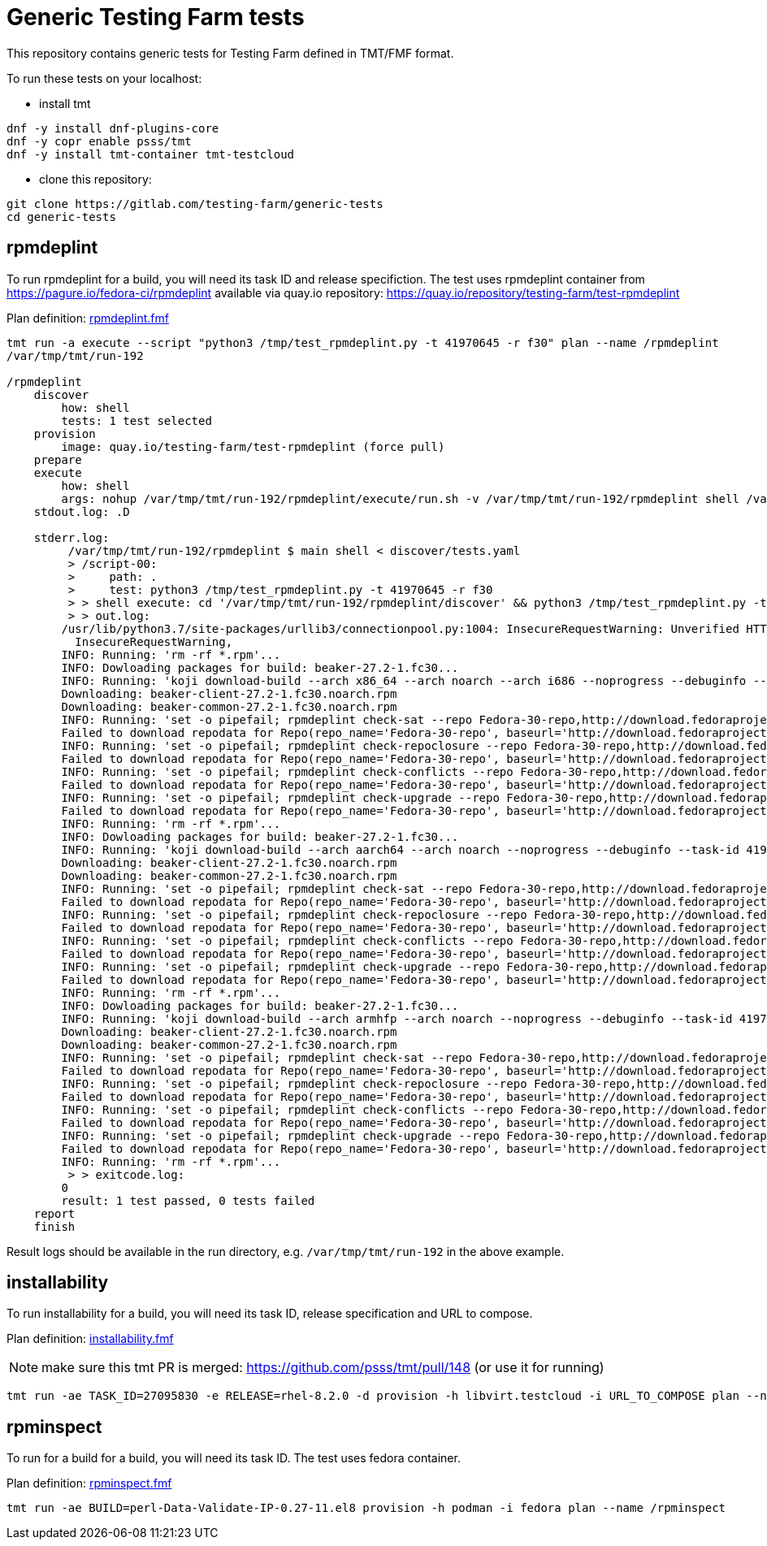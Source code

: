 = Generic Testing Farm tests

This repository contains generic tests for Testing Farm defined in TMT/FMF format.

To run these tests on your localhost:

- install tmt

[source,shell]
....
dnf -y install dnf-plugins-core
dnf -y copr enable psss/tmt
dnf -y install tmt-container tmt-testcloud
....

- clone this repository:

[source,shell]
....
git clone https://gitlab.com/testing-farm/generic-tests
cd generic-tests
....

== rpmdeplint

To run rpmdeplint for a build, you will need its task ID and release specifiction. The test uses rpmdeplint container from https://pagure.io/fedora-ci/rpmdeplint available via quay.io repository: https://quay.io/repository/testing-farm/test-rpmdeplint

Plan definition: link:rpmdeplint.fmf[rpmdeplint.fmf]

[source,shell]
....
tmt run -a execute --script "python3 /tmp/test_rpmdeplint.py -t 41970645 -r f30" plan --name /rpmdeplint
/var/tmp/tmt/run-192

/rpmdeplint
    discover
        how: shell
        tests: 1 test selected
    provision
        image: quay.io/testing-farm/test-rpmdeplint (force pull)
    prepare
    execute
        how: shell
        args: nohup /var/tmp/tmt/run-192/rpmdeplint/execute/run.sh -v /var/tmp/tmt/run-192/rpmdeplint shell /var/tmp/tmt/run-192/rpmdeplint/execute/stdout.log /var/tmp/tmt/run-192/rpmdeplint/execute/stderr.log
    stdout.log: .D

    stderr.log: 
         /var/tmp/tmt/run-192/rpmdeplint $ main shell < discover/tests.yaml
         > /script-00:
         >     path: .
         >     test: python3 /tmp/test_rpmdeplint.py -t 41970645 -r f30
         > > shell execute: cd '/var/tmp/tmt/run-192/rpmdeplint/discover' && python3 /tmp/test_rpmdeplint.py -t 41970645 -r f30
         > > out.log:
        /usr/lib/python3.7/site-packages/urllib3/connectionpool.py:1004: InsecureRequestWarning: Unverified HTTPS request is being made. Adding certificate verification is strongly advised. See: https://urllib3.readthedocs.io/en/latest/advanced-usage.html#ssl-warnings
          InsecureRequestWarning,
        INFO: Running: 'rm -rf *.rpm'...
        INFO: Dowloading packages for build: beaker-27.2-1.fc30...
        INFO: Running: 'koji download-build --arch x86_64 --arch noarch --arch i686 --noprogress --debuginfo --task-id 41970645'...
        Downloading: beaker-client-27.2-1.fc30.noarch.rpm
        Downloading: beaker-common-27.2-1.fc30.noarch.rpm
        INFO: Running: 'set -o pipefail; rpmdeplint check-sat --repo Fedora-30-repo,http://download.fedoraproject.org/pub/fedora/linux/releases/f30/Everything/x86_64/os --repo koji-f30-repo,https://kojipkgs.fedoraproject.org/repos/f30-build/latest/x86_64  --arch=x86_64 beaker-client-27.2-1.fc30.noarch.rpm beaker-common-27.2-1.fc30.noarch.rpm |& tee x86_64-check-sat.log'...
        Failed to download repodata for Repo(repo_name='Fedora-30-repo', baseurl='http://download.fedoraproject.org/pub/fedora/linux/releases/f30/Everything/x86_64/os'): Cannot download repomd.xml: Cannot download repodata/repomd.xml: All mirrors were tried
        INFO: Running: 'set -o pipefail; rpmdeplint check-repoclosure --repo Fedora-30-repo,http://download.fedoraproject.org/pub/fedora/linux/releases/f30/Everything/x86_64/os --repo koji-f30-repo,https://kojipkgs.fedoraproject.org/repos/f30-build/latest/x86_64  --arch=x86_64 beaker-client-27.2-1.fc30.noarch.rpm beaker-common-27.2-1.fc30.noarch.rpm |& tee x86_64-check-repoclosure.log'...
        Failed to download repodata for Repo(repo_name='Fedora-30-repo', baseurl='http://download.fedoraproject.org/pub/fedora/linux/releases/f30/Everything/x86_64/os'): Cannot download repomd.xml: Cannot download repodata/repomd.xml: All mirrors were tried
        INFO: Running: 'set -o pipefail; rpmdeplint check-conflicts --repo Fedora-30-repo,http://download.fedoraproject.org/pub/fedora/linux/releases/f30/Everything/x86_64/os --repo koji-f30-repo,https://kojipkgs.fedoraproject.org/repos/f30-build/latest/x86_64  --arch=x86_64 beaker-client-27.2-1.fc30.noarch.rpm beaker-common-27.2-1.fc30.noarch.rpm |& tee x86_64-check-conflicts.log'...
        Failed to download repodata for Repo(repo_name='Fedora-30-repo', baseurl='http://download.fedoraproject.org/pub/fedora/linux/releases/f30/Everything/x86_64/os'): Cannot download repomd.xml: Cannot download repodata/repomd.xml: All mirrors were tried
        INFO: Running: 'set -o pipefail; rpmdeplint check-upgrade --repo Fedora-30-repo,http://download.fedoraproject.org/pub/fedora/linux/releases/f30/Everything/x86_64/os --repo koji-f30-repo,https://kojipkgs.fedoraproject.org/repos/f30-build/latest/x86_64  --arch=x86_64 beaker-client-27.2-1.fc30.noarch.rpm beaker-common-27.2-1.fc30.noarch.rpm |& tee x86_64-check-upgrade.log'...
        Failed to download repodata for Repo(repo_name='Fedora-30-repo', baseurl='http://download.fedoraproject.org/pub/fedora/linux/releases/f30/Everything/x86_64/os'): Cannot download repomd.xml: Cannot download repodata/repomd.xml: All mirrors were tried
        INFO: Running: 'rm -rf *.rpm'...
        INFO: Dowloading packages for build: beaker-27.2-1.fc30...
        INFO: Running: 'koji download-build --arch aarch64 --arch noarch --noprogress --debuginfo --task-id 41970645'...
        Downloading: beaker-client-27.2-1.fc30.noarch.rpm
        Downloading: beaker-common-27.2-1.fc30.noarch.rpm
        INFO: Running: 'set -o pipefail; rpmdeplint check-sat --repo Fedora-30-repo,http://download.fedoraproject.org/pub/fedora/linux/releases/f30/Everything/aarch64/os --repo koji-f30-repo,https://kojipkgs.fedoraproject.org/repos/f30-build/latest/aarch64  --arch=aarch64 beaker-client-27.2-1.fc30.noarch.rpm beaker-common-27.2-1.fc30.noarch.rpm |& tee aarch64-check-sat.log'...
        Failed to download repodata for Repo(repo_name='Fedora-30-repo', baseurl='http://download.fedoraproject.org/pub/fedora/linux/releases/f30/Everything/aarch64/os'): Cannot download repomd.xml: Cannot download repodata/repomd.xml: All mirrors were tried
        INFO: Running: 'set -o pipefail; rpmdeplint check-repoclosure --repo Fedora-30-repo,http://download.fedoraproject.org/pub/fedora/linux/releases/f30/Everything/aarch64/os --repo koji-f30-repo,https://kojipkgs.fedoraproject.org/repos/f30-build/latest/aarch64  --arch=aarch64 beaker-client-27.2-1.fc30.noarch.rpm beaker-common-27.2-1.fc30.noarch.rpm |& tee aarch64-check-repoclosure.log'...
        Failed to download repodata for Repo(repo_name='Fedora-30-repo', baseurl='http://download.fedoraproject.org/pub/fedora/linux/releases/f30/Everything/aarch64/os'): Cannot download repomd.xml: Cannot download repodata/repomd.xml: All mirrors were tried
        INFO: Running: 'set -o pipefail; rpmdeplint check-conflicts --repo Fedora-30-repo,http://download.fedoraproject.org/pub/fedora/linux/releases/f30/Everything/aarch64/os --repo koji-f30-repo,https://kojipkgs.fedoraproject.org/repos/f30-build/latest/aarch64  --arch=aarch64 beaker-client-27.2-1.fc30.noarch.rpm beaker-common-27.2-1.fc30.noarch.rpm |& tee aarch64-check-conflicts.log'...
        Failed to download repodata for Repo(repo_name='Fedora-30-repo', baseurl='http://download.fedoraproject.org/pub/fedora/linux/releases/f30/Everything/aarch64/os'): Cannot download repomd.xml: Cannot download repodata/repomd.xml: All mirrors were tried
        INFO: Running: 'set -o pipefail; rpmdeplint check-upgrade --repo Fedora-30-repo,http://download.fedoraproject.org/pub/fedora/linux/releases/f30/Everything/aarch64/os --repo koji-f30-repo,https://kojipkgs.fedoraproject.org/repos/f30-build/latest/aarch64  --arch=aarch64 beaker-client-27.2-1.fc30.noarch.rpm beaker-common-27.2-1.fc30.noarch.rpm |& tee aarch64-check-upgrade.log'...
        Failed to download repodata for Repo(repo_name='Fedora-30-repo', baseurl='http://download.fedoraproject.org/pub/fedora/linux/releases/f30/Everything/aarch64/os'): Cannot download repomd.xml: Cannot download repodata/repomd.xml: All mirrors were tried
        INFO: Running: 'rm -rf *.rpm'...
        INFO: Dowloading packages for build: beaker-27.2-1.fc30...
        INFO: Running: 'koji download-build --arch armhfp --arch noarch --noprogress --debuginfo --task-id 41970645'...
        Downloading: beaker-client-27.2-1.fc30.noarch.rpm
        Downloading: beaker-common-27.2-1.fc30.noarch.rpm
        INFO: Running: 'set -o pipefail; rpmdeplint check-sat --repo Fedora-30-repo,http://download.fedoraproject.org/pub/fedora/linux/releases/f30/Everything/armhfp/os --repo koji-f30-repo,https://kojipkgs.fedoraproject.org/repos/f30-build/latest/armhfp  --arch=armhfp beaker-client-27.2-1.fc30.noarch.rpm beaker-common-27.2-1.fc30.noarch.rpm |& tee armhfp-check-sat.log'...
        Failed to download repodata for Repo(repo_name='Fedora-30-repo', baseurl='http://download.fedoraproject.org/pub/fedora/linux/releases/f30/Everything/armhfp/os'): Cannot download repomd.xml: Cannot download repodata/repomd.xml: All mirrors were tried
        INFO: Running: 'set -o pipefail; rpmdeplint check-repoclosure --repo Fedora-30-repo,http://download.fedoraproject.org/pub/fedora/linux/releases/f30/Everything/armhfp/os --repo koji-f30-repo,https://kojipkgs.fedoraproject.org/repos/f30-build/latest/armhfp  --arch=armhfp beaker-client-27.2-1.fc30.noarch.rpm beaker-common-27.2-1.fc30.noarch.rpm |& tee armhfp-check-repoclosure.log'...
        Failed to download repodata for Repo(repo_name='Fedora-30-repo', baseurl='http://download.fedoraproject.org/pub/fedora/linux/releases/f30/Everything/armhfp/os'): Cannot download repomd.xml: Cannot download repodata/repomd.xml: All mirrors were tried
        INFO: Running: 'set -o pipefail; rpmdeplint check-conflicts --repo Fedora-30-repo,http://download.fedoraproject.org/pub/fedora/linux/releases/f30/Everything/armhfp/os --repo koji-f30-repo,https://kojipkgs.fedoraproject.org/repos/f30-build/latest/armhfp  --arch=armhfp beaker-client-27.2-1.fc30.noarch.rpm beaker-common-27.2-1.fc30.noarch.rpm |& tee armhfp-check-conflicts.log'...
        Failed to download repodata for Repo(repo_name='Fedora-30-repo', baseurl='http://download.fedoraproject.org/pub/fedora/linux/releases/f30/Everything/armhfp/os'): Cannot download repomd.xml: Cannot download repodata/repomd.xml: All mirrors were tried
        INFO: Running: 'set -o pipefail; rpmdeplint check-upgrade --repo Fedora-30-repo,http://download.fedoraproject.org/pub/fedora/linux/releases/f30/Everything/armhfp/os --repo koji-f30-repo,https://kojipkgs.fedoraproject.org/repos/f30-build/latest/armhfp  --arch=armhfp beaker-client-27.2-1.fc30.noarch.rpm beaker-common-27.2-1.fc30.noarch.rpm |& tee armhfp-check-upgrade.log'...
        Failed to download repodata for Repo(repo_name='Fedora-30-repo', baseurl='http://download.fedoraproject.org/pub/fedora/linux/releases/f30/Everything/armhfp/os'): Cannot download repomd.xml: Cannot download repodata/repomd.xml: All mirrors were tried
        INFO: Running: 'rm -rf *.rpm'...
         > > exitcode.log:
        0
        result: 1 test passed, 0 tests failed
    report
    finish
....

Result logs should be available in the run directory, e.g. `/var/tmp/tmt/run-192` in the above example.


== installability

To run installability for a build, you will need its task ID, release specification and URL to compose.

Plan definition: link:installability.fmf[installability.fmf]

NOTE: make sure this tmt PR is merged: https://github.com/psss/tmt/pull/148 (or use it for running)

[source,shell]
....
tmt run -ae TASK_ID=27095830 -e RELEASE=rhel-8.2.0 -d provision -h libvirt.testcloud -i URL_TO_COMPOSE plan --name /installability
....

== rpminspect

To run for a build for a build, you will need its task ID. The test uses fedora container.

Plan definition: link:rpminspect[rpminspect.fmf]

[source,shell]
....
tmt run -ae BUILD=perl-Data-Validate-IP-0.27-11.el8 provision -h podman -i fedora plan --name /rpminspect
....
